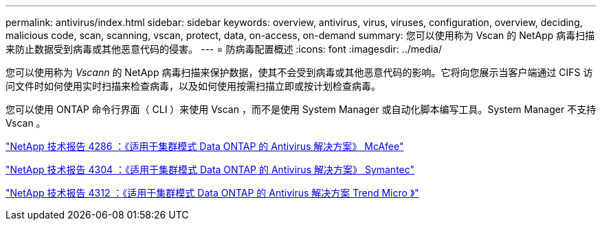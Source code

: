 ---
permalink: antivirus/index.html 
sidebar: sidebar 
keywords: overview, antivirus, virus, viruses, configuration, overview, deciding, malicious code, scan, scanning, vscan, protect, data, on-access, on-demand 
summary: 您可以使用称为 Vscan 的 NetApp 病毒扫描来防止数据受到病毒或其他恶意代码的侵害。 
---
= 防病毒配置概述
:icons: font
:imagesdir: ../media/


[role="lead"]
您可以使用称为 _Vscann_ 的 NetApp 病毒扫描来保护数据，使其不会受到病毒或其他恶意代码的影响。它将向您展示当客户端通过 CIFS 访问文件时如何使用实时扫描来检查病毒，以及如何使用按需扫描立即或按计划检查病毒。

您可以使用 ONTAP 命令行界面（ CLI ）来使用 Vscan ，而不是使用 System Manager 或自动化脚本编写工具。System Manager 不支持 Vscan 。

http://www.netapp.com/us/media/tr-4286.pdf["NetApp 技术报告 4286 ：《适用于集群模式 Data ONTAP 的 Antivirus 解决方案》 McAfee"^]

http://www.netapp.com/us/media/tr-4304.pdf["NetApp 技术报告 4304 ：《适用于集群模式 Data ONTAP 的 Antivirus 解决方案》 Symantec"^]

http://www.netapp.com/us/media/tr-4312.pdf["NetApp 技术报告 4312 ：《适用于集群模式 Data ONTAP 的 Antivirus 解决方案 Trend Micro 》"^]
